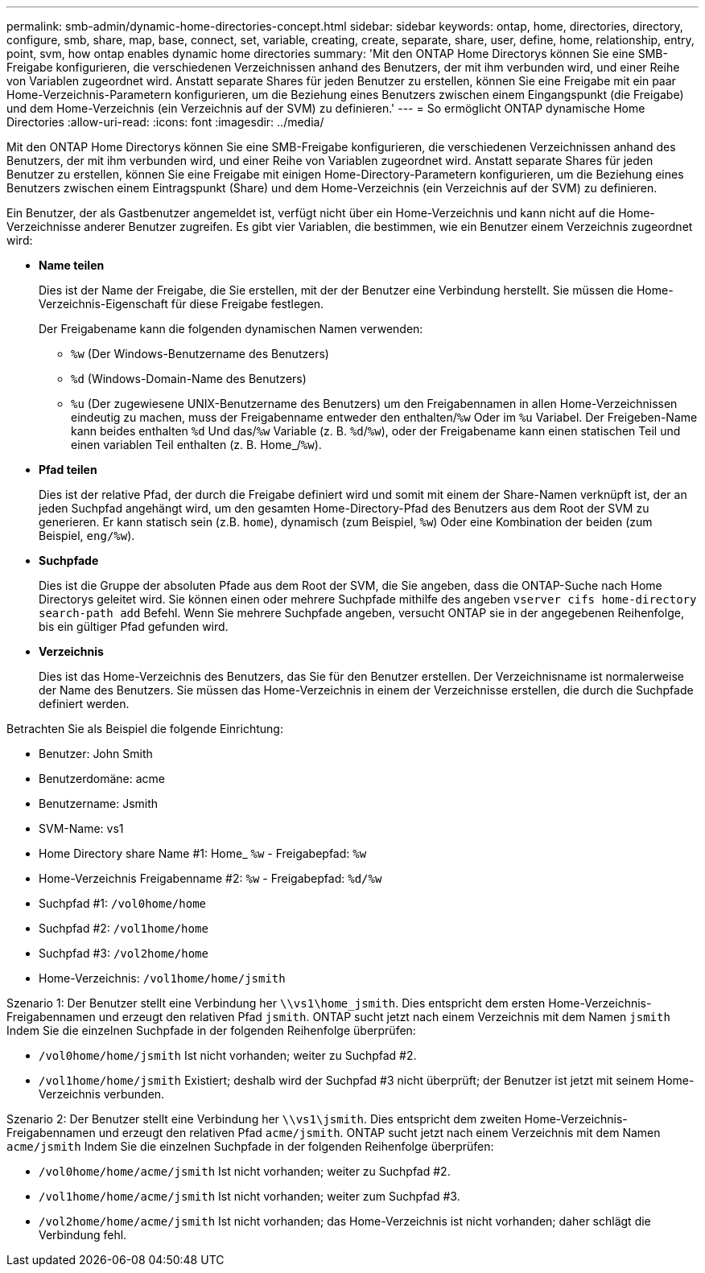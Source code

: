 ---
permalink: smb-admin/dynamic-home-directories-concept.html 
sidebar: sidebar 
keywords: ontap, home, directories, directory, configure, smb, share, map, base, connect, set, variable, creating, create, separate, share, user, define, home, relationship, entry, point, svm, how ontap enables dynamic home directories 
summary: 'Mit den ONTAP Home Directorys können Sie eine SMB-Freigabe konfigurieren, die verschiedenen Verzeichnissen anhand des Benutzers, der mit ihm verbunden wird, und einer Reihe von Variablen zugeordnet wird. Anstatt separate Shares für jeden Benutzer zu erstellen, können Sie eine Freigabe mit ein paar Home-Verzeichnis-Parametern konfigurieren, um die Beziehung eines Benutzers zwischen einem Eingangspunkt (die Freigabe) und dem Home-Verzeichnis (ein Verzeichnis auf der SVM) zu definieren.' 
---
= So ermöglicht ONTAP dynamische Home Directories
:allow-uri-read: 
:icons: font
:imagesdir: ../media/


[role="lead"]
Mit den ONTAP Home Directorys können Sie eine SMB-Freigabe konfigurieren, die verschiedenen Verzeichnissen anhand des Benutzers, der mit ihm verbunden wird, und einer Reihe von Variablen zugeordnet wird. Anstatt separate Shares für jeden Benutzer zu erstellen, können Sie eine Freigabe mit einigen Home-Directory-Parametern konfigurieren, um die Beziehung eines Benutzers zwischen einem Eintragspunkt (Share) und dem Home-Verzeichnis (ein Verzeichnis auf der SVM) zu definieren.

Ein Benutzer, der als Gastbenutzer angemeldet ist, verfügt nicht über ein Home-Verzeichnis und kann nicht auf die Home-Verzeichnisse anderer Benutzer zugreifen. Es gibt vier Variablen, die bestimmen, wie ein Benutzer einem Verzeichnis zugeordnet wird:

* *Name teilen*
+
Dies ist der Name der Freigabe, die Sie erstellen, mit der der Benutzer eine Verbindung herstellt. Sie müssen die Home-Verzeichnis-Eigenschaft für diese Freigabe festlegen.

+
Der Freigabename kann die folgenden dynamischen Namen verwenden:

+
** `%w` (Der Windows-Benutzername des Benutzers)
** `%d` (Windows-Domain-Name des Benutzers)
**  `%u` (Der zugewiesene UNIX-Benutzername des Benutzers) um den Freigabennamen in allen Home-Verzeichnissen eindeutig zu machen, muss der Freigabenname entweder den enthalten/`%w` Oder im `%u` Variabel. Der Freigeben-Name kann beides enthalten `%d` Und das/`%w` Variable (z. B. `%d`/`%w`), oder der Freigabename kann einen statischen Teil und einen variablen Teil enthalten (z. B. Home_/`%w`).


* *Pfad teilen*
+
Dies ist der relative Pfad, der durch die Freigabe definiert wird und somit mit einem der Share-Namen verknüpft ist, der an jeden Suchpfad angehängt wird, um den gesamten Home-Directory-Pfad des Benutzers aus dem Root der SVM zu generieren. Er kann statisch sein (z.B. `home`), dynamisch (zum Beispiel, `%w`) Oder eine Kombination der beiden (zum Beispiel, `eng/%w`).

* *Suchpfade*
+
Dies ist die Gruppe der absoluten Pfade aus dem Root der SVM, die Sie angeben, dass die ONTAP-Suche nach Home Directorys geleitet wird. Sie können einen oder mehrere Suchpfade mithilfe des angeben `vserver cifs home-directory search-path add` Befehl. Wenn Sie mehrere Suchpfade angeben, versucht ONTAP sie in der angegebenen Reihenfolge, bis ein gültiger Pfad gefunden wird.

* *Verzeichnis*
+
Dies ist das Home-Verzeichnis des Benutzers, das Sie für den Benutzer erstellen. Der Verzeichnisname ist normalerweise der Name des Benutzers. Sie müssen das Home-Verzeichnis in einem der Verzeichnisse erstellen, die durch die Suchpfade definiert werden.



Betrachten Sie als Beispiel die folgende Einrichtung:

* Benutzer: John Smith
* Benutzerdomäne: acme
* Benutzername: Jsmith
* SVM-Name: vs1
* Home Directory share Name #1: Home_ `%w` - Freigabepfad: `%w`
* Home-Verzeichnis Freigabenname #2: `%w` - Freigabepfad: `%d/%w`
* Suchpfad #1: `/vol0home/home`
* Suchpfad #2: `/vol1home/home`
* Suchpfad #3: `/vol2home/home`
* Home-Verzeichnis: `/vol1home/home/jsmith`


Szenario 1: Der Benutzer stellt eine Verbindung her `\\vs1\home_jsmith`. Dies entspricht dem ersten Home-Verzeichnis-Freigabennamen und erzeugt den relativen Pfad `jsmith`. ONTAP sucht jetzt nach einem Verzeichnis mit dem Namen `jsmith` Indem Sie die einzelnen Suchpfade in der folgenden Reihenfolge überprüfen:

* `/vol0home/home/jsmith` Ist nicht vorhanden; weiter zu Suchpfad #2.
* `/vol1home/home/jsmith` Existiert; deshalb wird der Suchpfad #3 nicht überprüft; der Benutzer ist jetzt mit seinem Home-Verzeichnis verbunden.


Szenario 2: Der Benutzer stellt eine Verbindung her `\\vs1\jsmith`. Dies entspricht dem zweiten Home-Verzeichnis-Freigabennamen und erzeugt den relativen Pfad `acme/jsmith`. ONTAP sucht jetzt nach einem Verzeichnis mit dem Namen `acme/jsmith` Indem Sie die einzelnen Suchpfade in der folgenden Reihenfolge überprüfen:

* `/vol0home/home/acme/jsmith` Ist nicht vorhanden; weiter zu Suchpfad #2.
* `/vol1home/home/acme/jsmith` Ist nicht vorhanden; weiter zum Suchpfad #3.
* `/vol2home/home/acme/jsmith` Ist nicht vorhanden; das Home-Verzeichnis ist nicht vorhanden; daher schlägt die Verbindung fehl.

